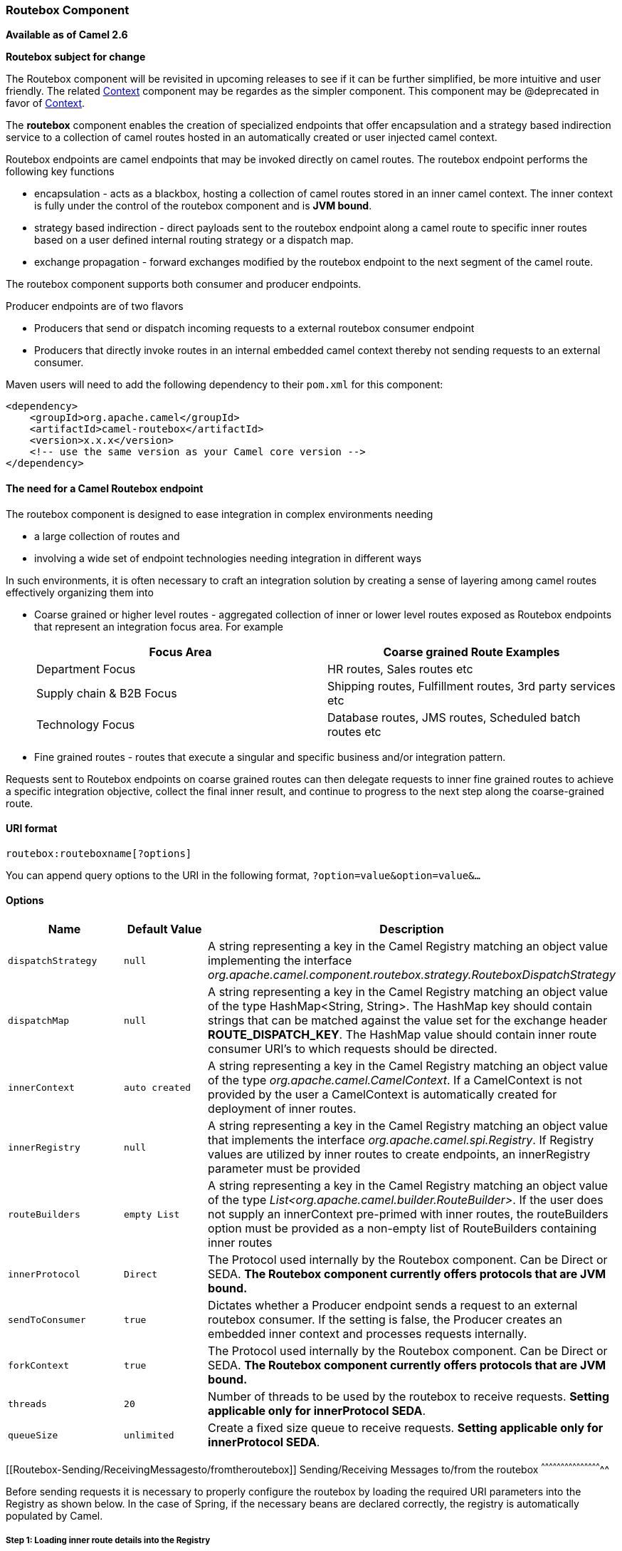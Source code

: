 [[ConfluenceContent]]
[[Routebox-RouteboxComponent]]
Routebox Component
~~~~~~~~~~~~~~~~~~

*Available as of Camel 2.6*

**Routebox subject for change**

The Routebox component will be revisited in upcoming releases to see if
it can be further simplified, be more intuitive and user friendly. The
related link:context.html[Context] component may be regardes as the
simpler component. This component may be @deprecated in favor of
link:context.html[Context].

The *routebox* component enables the creation of specialized endpoints
that offer encapsulation and a strategy based indirection service to a
collection of camel routes hosted in an automatically created or user
injected camel context.

Routebox endpoints are camel endpoints that may be invoked directly on
camel routes. The routebox endpoint performs the following key functions

* encapsulation - acts as a blackbox, hosting a collection of camel
routes stored in an inner camel context. The inner context is fully
under the control of the routebox component and is *JVM bound*.
* strategy based indirection - direct payloads sent to the routebox
endpoint along a camel route to specific inner routes based on a user
defined internal routing strategy or a dispatch map.
* exchange propagation - forward exchanges modified by the routebox
endpoint to the next segment of the camel route.

The routebox component supports both consumer and producer endpoints.

Producer endpoints are of two flavors

* Producers that send or dispatch incoming requests to a external
routebox consumer endpoint
* Producers that directly invoke routes in an internal embedded camel
context thereby not sending requests to an external consumer.

Maven users will need to add the following dependency to their `pom.xml`
for this component:

[source,brush:,java;,gutter:,false;,theme:,Default]
----
<dependency>
    <groupId>org.apache.camel</groupId>
    <artifactId>camel-routebox</artifactId>
    <version>x.x.x</version>
    <!-- use the same version as your Camel core version -->
</dependency>
----

[[Routebox-TheneedforaCamelRouteboxendpoint]]
The need for a Camel Routebox endpoint
^^^^^^^^^^^^^^^^^^^^^^^^^^^^^^^^^^^^^^

The routebox component is designed to ease integration in complex
environments needing

* a large collection of routes and
* involving a wide set of endpoint technologies needing integration in
different ways

In such environments, it is often necessary to craft an integration
solution by creating a sense of layering among camel routes effectively
organizing them into

* Coarse grained or higher level routes - aggregated collection of inner
or lower level routes exposed as Routebox endpoints that represent an
integration focus area. For example
+
[width="100%",cols="50%,50%",options="header",]
|=======================================================================
|Focus Area |Coarse grained Route Examples
|Department Focus |HR routes, Sales routes etc

|Supply chain & B2B Focus |Shipping routes, Fulfillment routes, 3rd
party services etc

|Technology Focus |Database routes, JMS routes, Scheduled batch routes
etc
|=======================================================================
* Fine grained routes - routes that execute a singular and specific
business and/or integration pattern.

Requests sent to Routebox endpoints on coarse grained routes can then
delegate requests to inner fine grained routes to achieve a specific
integration objective, collect the final inner result, and continue to
progress to the next step along the coarse-grained route.

[[Routebox-URIformat]]
URI format
^^^^^^^^^^

[source,brush:,java;,gutter:,false;,theme:,Default]
----
routebox:routeboxname[?options]
----

You can append query options to the URI in the following format,
`?option=value&option=value&...`

[[Routebox-Options]]
Options
^^^^^^^

[width="100%",cols="34%,33%,33%",options="header",]
|=======================================================================
|Name |Default Value |Description
|`dispatchStrategy` |`null` |A string representing a key in the Camel
Registry matching an object value implementing the interface
_org.apache.camel.component.routebox.strategy.RouteboxDispatchStrategy_

|`dispatchMap` |`null` |A string representing a key in the Camel
Registry matching an object value of the type HashMap<String, String>.
The HashMap key should contain strings that can be matched against the
value set for the exchange header *ROUTE_DISPATCH_KEY*. The HashMap
value should contain inner route consumer URI's to which requests should
be directed.

|`innerContext` |`auto created` |A string representing a key in the
Camel Registry matching an object value of the type
_org.apache.camel.CamelContext_. If a CamelContext is not provided by
the user a CamelContext is automatically created for deployment of inner
routes.

|`innerRegistry` |`null` |A string representing a key in the Camel
Registry matching an object value that implements the interface
_org.apache.camel.spi.Registry_. If Registry values are utilized by
inner routes to create endpoints, an innerRegistry parameter must be
provided

|`routeBuilders` |`empty List` |A string representing a key in the Camel
Registry matching an object value of the type
_List<org.apache.camel.builder.RouteBuilder>_. If the user does not
supply an innerContext pre-primed with inner routes, the routeBuilders
option must be provided as a non-empty list of RouteBuilders containing
inner routes

|`innerProtocol` |`Direct` |The Protocol used internally by the Routebox
component. Can be Direct or SEDA. *The Routebox component currently
offers protocols that are JVM bound.*

|`sendToConsumer` |`true` |Dictates whether a Producer endpoint sends a
request to an external routebox consumer. If the setting is false, the
Producer creates an embedded inner context and processes requests
internally.

|`forkContext` |`true` |The Protocol used internally by the Routebox
component. Can be Direct or SEDA. *The Routebox component currently
offers protocols that are JVM bound.*

|`threads` |`20` |Number of threads to be used by the routebox to
receive requests. *Setting applicable only for innerProtocol SEDA*.

|`queueSize` |`unlimited` |Create a fixed size queue to receive
requests. *Setting applicable only for innerProtocol SEDA*.
|=======================================================================

[[Routebox-Sending/ReceivingMessagesto/fromtheroutebox]]
Sending/Receiving Messages to/from the routebox
^^^^^^^^^^^^^^^^^^^^^^^^^^^^^^^^^^^^^^^^^^^^^^^

Before sending requests it is necessary to properly configure the
routebox by loading the required URI parameters into the Registry as
shown below. In the case of Spring, if the necessary beans are declared
correctly, the registry is automatically populated by Camel.

[[Routebox-Step1:LoadinginnerroutedetailsintotheRegistry]]
Step 1: Loading inner route details into the Registry
+++++++++++++++++++++++++++++++++++++++++++++++++++++

[source,brush:,java;,gutter:,false;,theme:,Default]
----
@Override
protected JndiRegistry createRegistry() throws Exception {
    JndiRegistry registry = new JndiRegistry(createJndiContext());
        
    // Wire the routeDefinitions & dispatchStrategy to the outer camelContext where the routebox is declared
    List<RouteBuilder> routes = new ArrayList<RouteBuilder>();
    routes.add(new SimpleRouteBuilder());
    registry.bind("registry", createInnerRegistry());
    registry.bind("routes", routes);
        
    // Wire a dispatch map to registry
    HashMap<String, String> map = new HashMap<String, String>();
    map.put("addToCatalog", "seda:addToCatalog");
    map.put("findBook", "seda:findBook");
    registry.bind("map", map);
    
    // Alternatively wiring a dispatch strategy to the registry
    registry.bind("strategy", new SimpleRouteDispatchStrategy());

    return registry;
}
    
private JndiRegistry createInnerRegistry() throws Exception {
    JndiRegistry innerRegistry = new JndiRegistry(createJndiContext());
    BookCatalog catalogBean = new BookCatalog();
    innerRegistry.bind("library", catalogBean);        
        
    return innerRegistry;
}
...
CamelContext context = new DefaultCamelContext(createRegistry());
----

[[Routebox-Step2:OptionalyusingaDispatchStrategyinsteadofaDispatchMap]]
Step 2: Optionaly using a Dispatch Strategy instead of a Dispatch Map
+++++++++++++++++++++++++++++++++++++++++++++++++++++++++++++++++++++

Using a dispatch Strategy involves implementing the interface
_org.apache.camel.component.routebox.strategy.RouteboxDispatchStrategy_
as shown in the example below.

[source,brush:,java;,gutter:,false;,theme:,Default]
----
public class SimpleRouteDispatchStrategy implements RouteboxDispatchStrategy {

    /* (non-Javadoc)
     * @see org.apache.camel.component.routebox.strategy.RouteboxDispatchStrategy#selectDestinationUri(java.util.List, org.apache.camel.Exchange)
     */
    public URI selectDestinationUri(List<URI> activeDestinations,
            Exchange exchange) {
        URI dispatchDestination = null;
            
        String operation = exchange.getIn().getHeader("ROUTE_DISPATCH_KEY", String.class);
        for (URI destination : activeDestinations) {
            if (destination.toASCIIString().equalsIgnoreCase("seda:" + operation)) {
                dispatchDestination = destination;
                break;
            }
        }
            
        return dispatchDestination;
    }
}
----

[[Routebox-Step2:Launchingarouteboxconsumer]]
Step 2: Launching a routebox consumer
+++++++++++++++++++++++++++++++++++++

When creating a route consumer, note that the # entries in the
routeboxUri are matched to the created inner registry, routebuilder list
and dispatchStrategy/dispatchMap in the CamelContext Registry. Note that
all routebuilders and associated routes are launched in the routebox
created inner context

[source,brush:,java;,gutter:,false;,theme:,Default]
----
private String routeboxUri = "routebox:multipleRoutes?innerRegistry=#registry&routeBuilders=#routes&dispatchMap=#map";

public void testRouteboxRequests() throws Exception {
    CamelContext context = createCamelContext();
    template = new DefaultProducerTemplate(context);
    template.start();        
     
    context.addRoutes(new RouteBuilder() {
        public void configure() {
            from(routeboxUri)
                .to("log:Routes operation performed?showAll=true");
        }
    });
    context.start();

    // Now use the ProducerTemplate to send the request to the routebox
    template.requestBodyAndHeader(routeboxUri, book, "ROUTE_DISPATCH_KEY", "addToCatalog");
}
----

[[Routebox-Step3:Usingarouteboxproducer]]
Step 3: Using a routebox producer
+++++++++++++++++++++++++++++++++

When sending requests to the routebox, it is not necessary for producers
do not need to know the inner route endpoint URI and they can simply
invoke the Routebox URI endpoint with a dispatch strategy or dispatchMap
as shown below

It is necessary to set a special exchange Header called
*ROUTE_DISPATCH_KEY* (optional for Dispatch Strategy) with a key that
matches a key in the dispatch map so that the request can be sent to the
correct inner route

[source,brush:,java;,gutter:,false;,theme:,Default]
----
from("direct:sendToStrategyBasedRoutebox")
    .to("routebox:multipleRoutes?innerRegistry=#registry&routeBuilders=#routes&dispatchStrategy=#strategy")
    .to("log:Routes operation performed?showAll=true");

from ("direct:sendToMapBasedRoutebox")
    .setHeader("ROUTE_DISPATCH_KEY", constant("addToCatalog"))
    .to("routebox:multipleRoutes?innerRegistry=#registry&routeBuilders=#routes&dispatchMap=#map")
    .to("log:Routes operation performed?showAll=true");
----
